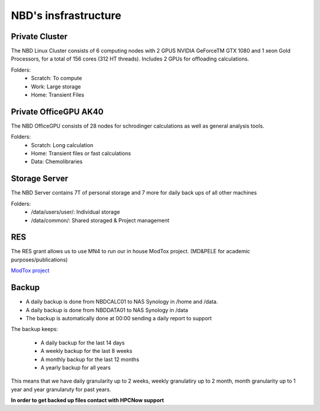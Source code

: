 NBD's insfrastructure
=======================

Private Cluster
------------------

The NBD Linux Cluster consists of 6 computing nodes with 2 GPUS NVIDIA GeForceTM GTX 1080 and 1
xeon Gold Processors, for a total of 156 cores (312 HT threads). Includes 2 GPUs for offloading calculations.


Folders:
    - Scratch: To compute
    - Work: Large storage
    - Home: Transient Files


Private OfficeGPU AK40
--------------------------

The NBD OfficeGPU consists of 28 nodes for schrodinger calculations as well as general analysis tools.

Folders:
    - Scratch: Long calculation
    - Home: Transient files or fast calculations
    - Data: Chemolibraries

Storage Server
---------------

The NBD Server contains 7T of personal storage
and 7 more for daily back ups of all other machines

Folders:
    - /data/users/user/: Individual storage
    - /data/common/: Shared storaged & Project management

RES
---------
The RES grant allows us to use MN4 to run our in house ModTox project. (MD&PELE for academic purposes/publications)

`ModTox project <https://nostrumbiodiscovery.github.io/modtox/>`_

Backup
-------------

- A daily backup is done from NBDCALC01 to NAS Synology in /home and /data.
- A daily backup is done from NBDDATA01 to NAS Synology in /data
- The backup is automatically done at 00:00 sending a daily report to support

The backup keeps:

    - A daily backup for the last 14 days
    - A weekly backup for the last 8 weeks
    - A monthly backup for the last 12 months
    - A yearly backup for all years

This means that we have daily granularity up to 2 weeks, weekly granulatiry up to 2 month, month granularity up to 1 year and year granularuty for past years.

**In order to get backed up files contact with HPCNow support**
